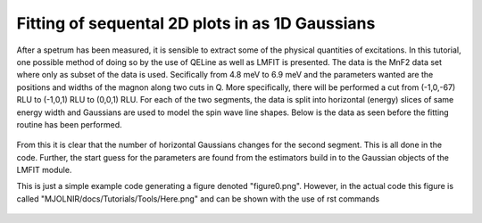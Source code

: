 Fitting of sequental 2D plots in as 1D Gaussians
^^^^^^^^^^^^^^^^^^^^^^^^^^^^^^^^^^^^^^^^^^^^^^^^
After a spetrum has been measured, it is sensible to extract some of the physical quantities of excitations. In this tutorial, one possible method of doing so by the use of QELine as well as LMFIT is presented. The data is the MnF2 data set where only as subset of the data is used. Secifically from 4.8 meV to 6.9 meV and the parameters wanted are the positions and widths of the magnon along two cuts in Q. More specifically, there will be performed a cut from (-1,0,-67) RLU to (-1,0,1) RLU to (0,0,1) RLU. For each of the two segments, the data is split into horizontal (energy) slices of same energy width and Gaussians are used to model the spin wave line shapes. Below is the data as seen before the fitting routine has been performed.
 .. figure:: RawQEPlot.png
  :width: 80%
  :align: center

From this it is clear that the number of horizontal Gaussians changes for the second segment. This is all done in the code. Further, the start guess for the parameters are found from the estimators build in to the Gaussian objects of the LMFIT module.

.. code-block:: python
   :linenos:

   
   from MJOLNIR.Data import DataSet
   from MJOLNIR import _tools
   import numpy as np
   from lmfit.models import GaussianModel
   
   numbers = '499,500'
   files = _tools.fileListGenerator(numbers,'/Path/To/Data/',year=2018)
   ds = DataSet.DataSet(files)
   ds.convertDataFile(binning=8,saveFile=False)
   
   # utility function to return points in array before a given value
   def index_of(arrval, value):
   """Return index of array *at or below* value."""
   if value < min(arrval):
       return 0
   if np.sum(np.diff(arrval))>0: # Positive change
       return max(np.where(arrval <= value)[0])
   else:
       return max(np.where(arrval >= value)[0])
   
   
   # Define qut in Q space
   q1 = [-1,0,-1.2]
   q2 = [-1,0,1.0]
   q3 = [0,0,1.0]
   
   # Create two different energy ranges for the cut from q1 to q2 and q2 to q3
   EBins = [np.linspace(ds.energy.min(),ds.energy.max(),31),np.linspace(ds.energy.min(),ds.energy.max(),25)]
   
   # Perform the cut and plot it. Returns a cutObject
   cutObject = ds.plotCutQELine(QPoints=[q1,q2,q3],width=0.05,minPixel=0.01,EnergyBins=EBins)
   
   # Extract axis and save figure
   ax = cutObject._ax
   ax.get_figure('figure0.png',format='png').savefig('/home/lass/Dropbox/PhD/Software/MJOLNIR/docs/Tutorials/Advanced/RawQEPlot.png',format='png',dpi=600)
   
   # Define plotting parameters for error bar plot to be created
   ErrorBarKwargs = {'markersize':4, 'capsize':2,'elinewidth':1,'markeredgewidth':2,'mfc':'white','fmt':'o'}
   
   out = [] # Holder for fitting results
   
   # Utilize the fitting itterator of the cutObject to loop through data
   for ID,x,data,xplot in cutObject.fittingIterator():
   # ID: which segment, either 0: q1->q2, or 1: q2->q3
   # x: 4D position of center of bins (h,k,l,E)
   # data: Data list for current 1D cutout in the form [Intensity, Normalization, Monitor, Count]
   
   # Transpose as to easier perform fit
   x = x.T
   
   # Calculate intensity and remove points that has not been measured
   y = data[0]*data[-1]/(data[1]*data[2])
   y = y.flatten()
   NoNNans = (data[2]>0).flatten()
   
   y = y[NoNNans]
   x = x[:,NoNNans]
   
   
   # Fit depends on which cut is in question    
   if ID==0:
       # Fit consists of three 1D Gaussians
       gauss1 = GaussianModel(prefix='g1_')
       gauss2 = GaussianModel(prefix='g2_') # Give the Gaussians different prefixes
       gauss3 = GaussianModel(prefix='g3_')
       
       # Model is simply the sum of these
       mod = gauss1 + gauss2 + gauss3
       
       # Direction along which to fit
       fittingX = x[2]
       
       # Cut out portions to make use of the automatic parameter estimation
       ix1 = index_of(fittingX, -0.1) # All points befor -0.1 is for first Gaussian
       ix2 = index_of(fittingX, 0.5) # Between ix1 and ix2 is second Gaussian
       # Third Gaussian is from 0.5 and the rest.
       
       # Use lmfit's parameter starting guess
       pars = gauss1.guess(y[:ix1],x=fittingX[:ix1])
       pars.update(gauss2.guess(y[ix1:ix2],x=fittingX[ix1:ix2]))
       pars.update(gauss3.guess(y[ix2:],x=fittingX[ix2:]))
   
   elif ID == 1:
       # Repeat procedure from above for second segment with only 2 Gaussians or 1 depending on energy
       
       fittingX = x[0]
       gauss1 = GaussianModel(prefix='g1_')
       E = x[-1][0]
       if E<6.1:
   
           gauss2 = GaussianModel(prefix='g2_')
           
           mod = gauss1 + gauss2
           
           ix1 = index_of(fittingX, -0.5)
   
           pars = gauss1.guess(y[:ix1],x=fittingX[:ix1])
           pars.update(gauss2.guess(y[ix1:],x=fittingX[ix1:]))
       elif E<6.6:
           mod = gauss1
           pars = gauss1.guess(y,x=fittingX)
       else:
           continue
   
   # Perform fit and save results in the 'out' array
   result = mod.fit(y, pars, x=fittingX)
   out.append(result)
   
   # For plotting Centres and widths are needed (Their errors are extracted as well, but unused)
   centres = []
   centres_err = []
   widths = []
   widths_err = []
   for parname, par in result.params.items():
       if 'center' in parname:
           centres.append(par.value)
           centres_err.append(par.stderr)
       if 'sigma' in parname:
           widths.append(par.value)
           widths_err.append(par.stderr)
   
   # Depending on segment, the centres of the Gaussians are eihter [-1,0,c] or [c,0,-1]
   # 'Errors' referes to the errorbars and are in this case plotted as the widths
   if ID == 0:
       Center3D    = [[-1.0,0,c] for c in centres]
       Center3DErr = [[-1.0,0,c+err] for c,err in zip(centres,widths)]
   
   elif ID == 1:
       Center3D    = [[c,0,-1] for c in centres]
       Center3DErr = [[c+err,0,-1] for c,err in zip(centres,widths)]
   
   # Calculate the position along the plot for the HKL points.
   XPosition = [ax.converterFunction(c,ID=ID) for c in Center3D]
   XPositionErr = [ax.converterFunction(CE,ID=ID)-XC for CE,XC in zip(Center3DErr,XPosition)]
   # The above is needed as an axis only has one x-axis and plotting multiple segments require some trickery, 
   # resulting in rescaling and offsets. It is all taken care of in the converterFunction of the axis.
   
   
   ax.errorbar(XPosition,[x[-1][0]]*len(XPosition),xerr=XPositionErr,c = 'b', **ErrorBarKwargs)
   # plot the errorbar on top of intensity data
   
   ax.get_figure('figure1.png',format='png').savefig('/home/lass/Dropbox/PhD/Software/MJOLNIR/docs/Tutorials/Advanced/FittedQEPlot.png',format='png',dpi=600)
   

This is just a simple example code generating a figure denoted "figure0.png". However, in the actual code this figure is called "MJOLNIR/docs/Tutorials/Tools/Here.png" and can be shown with the use of rst commands
 .. figure:: FittedQEPlot.png
  :width: 80%
  :align: center
